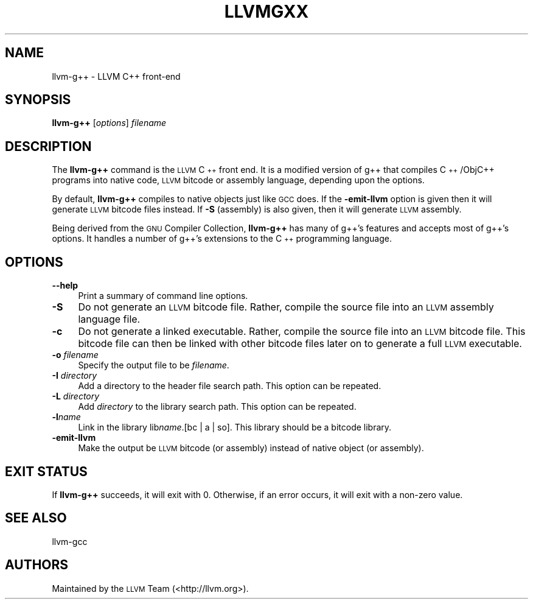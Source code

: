 .\" Automatically generated by Pod::Man 2.22 (Pod::Simple 3.07)
.\"
.\" Standard preamble:
.\" ========================================================================
.de Sp \" Vertical space (when we can't use .PP)
.if t .sp .5v
.if n .sp
..
.de Vb \" Begin verbatim text
.ft CW
.nf
.ne \\$1
..
.de Ve \" End verbatim text
.ft R
.fi
..
.\" Set up some character translations and predefined strings.  \*(-- will
.\" give an unbreakable dash, \*(PI will give pi, \*(L" will give a left
.\" double quote, and \*(R" will give a right double quote.  \*(C+ will
.\" give a nicer C++.  Capital omega is used to do unbreakable dashes and
.\" therefore won't be available.  \*(C` and \*(C' expand to `' in nroff,
.\" nothing in troff, for use with C<>.
.tr \(*W-
.ds C+ C\v'-.1v'\h'-1p'\s-2+\h'-1p'+\s0\v'.1v'\h'-1p'
.ie n \{\
.    ds -- \(*W-
.    ds PI pi
.    if (\n(.H=4u)&(1m=24u) .ds -- \(*W\h'-12u'\(*W\h'-12u'-\" diablo 10 pitch
.    if (\n(.H=4u)&(1m=20u) .ds -- \(*W\h'-12u'\(*W\h'-8u'-\"  diablo 12 pitch
.    ds L" ""
.    ds R" ""
.    ds C` ""
.    ds C' ""
'br\}
.el\{\
.    ds -- \|\(em\|
.    ds PI \(*p
.    ds L" ``
.    ds R" ''
'br\}
.\"
.\" Escape single quotes in literal strings from groff's Unicode transform.
.ie \n(.g .ds Aq \(aq
.el       .ds Aq '
.\"
.\" If the F register is turned on, we'll generate index entries on stderr for
.\" titles (.TH), headers (.SH), subsections (.SS), items (.Ip), and index
.\" entries marked with X<> in POD.  Of course, you'll have to process the
.\" output yourself in some meaningful fashion.
.ie \nF \{\
.    de IX
.    tm Index:\\$1\t\\n%\t"\\$2"
..
.    nr % 0
.    rr F
.\}
.el \{\
.    de IX
..
.\}
.\"
.\" Accent mark definitions (@(#)ms.acc 1.5 88/02/08 SMI; from UCB 4.2).
.\" Fear.  Run.  Save yourself.  No user-serviceable parts.
.    \" fudge factors for nroff and troff
.if n \{\
.    ds #H 0
.    ds #V .8m
.    ds #F .3m
.    ds #[ \f1
.    ds #] \fP
.\}
.if t \{\
.    ds #H ((1u-(\\\\n(.fu%2u))*.13m)
.    ds #V .6m
.    ds #F 0
.    ds #[ \&
.    ds #] \&
.\}
.    \" simple accents for nroff and troff
.if n \{\
.    ds ' \&
.    ds ` \&
.    ds ^ \&
.    ds , \&
.    ds ~ ~
.    ds /
.\}
.if t \{\
.    ds ' \\k:\h'-(\\n(.wu*8/10-\*(#H)'\'\h"|\\n:u"
.    ds ` \\k:\h'-(\\n(.wu*8/10-\*(#H)'\`\h'|\\n:u'
.    ds ^ \\k:\h'-(\\n(.wu*10/11-\*(#H)'^\h'|\\n:u'
.    ds , \\k:\h'-(\\n(.wu*8/10)',\h'|\\n:u'
.    ds ~ \\k:\h'-(\\n(.wu-\*(#H-.1m)'~\h'|\\n:u'
.    ds / \\k:\h'-(\\n(.wu*8/10-\*(#H)'\z\(sl\h'|\\n:u'
.\}
.    \" troff and (daisy-wheel) nroff accents
.ds : \\k:\h'-(\\n(.wu*8/10-\*(#H+.1m+\*(#F)'\v'-\*(#V'\z.\h'.2m+\*(#F'.\h'|\\n:u'\v'\*(#V'
.ds 8 \h'\*(#H'\(*b\h'-\*(#H'
.ds o \\k:\h'-(\\n(.wu+\w'\(de'u-\*(#H)/2u'\v'-.3n'\*(#[\z\(de\v'.3n'\h'|\\n:u'\*(#]
.ds d- \h'\*(#H'\(pd\h'-\w'~'u'\v'-.25m'\f2\(hy\fP\v'.25m'\h'-\*(#H'
.ds D- D\\k:\h'-\w'D'u'\v'-.11m'\z\(hy\v'.11m'\h'|\\n:u'
.ds th \*(#[\v'.3m'\s+1I\s-1\v'-.3m'\h'-(\w'I'u*2/3)'\s-1o\s+1\*(#]
.ds Th \*(#[\s+2I\s-2\h'-\w'I'u*3/5'\v'-.3m'o\v'.3m'\*(#]
.ds ae a\h'-(\w'a'u*4/10)'e
.ds Ae A\h'-(\w'A'u*4/10)'E
.    \" corrections for vroff
.if v .ds ~ \\k:\h'-(\\n(.wu*9/10-\*(#H)'\s-2\u~\d\s+2\h'|\\n:u'
.if v .ds ^ \\k:\h'-(\\n(.wu*10/11-\*(#H)'\v'-.4m'^\v'.4m'\h'|\\n:u'
.    \" for low resolution devices (crt and lpr)
.if \n(.H>23 .if \n(.V>19 \
\{\
.    ds : e
.    ds 8 ss
.    ds o a
.    ds d- d\h'-1'\(ga
.    ds D- D\h'-1'\(hy
.    ds th \o'bp'
.    ds Th \o'LP'
.    ds ae ae
.    ds Ae AE
.\}
.rm #[ #] #H #V #F C
.\" ========================================================================
.\"
.IX Title "LLVMGXX 1"
.TH LLVMGXX 1 "2010-05-06" "CVS" "LLVM Command Guide"
.\" For nroff, turn off justification.  Always turn off hyphenation; it makes
.\" way too many mistakes in technical documents.
.if n .ad l
.nh
.SH "NAME"
llvm\-g++ \- LLVM C++ front\-end
.SH "SYNOPSIS"
.IX Header "SYNOPSIS"
\&\fBllvm\-g++\fR [\fIoptions\fR] \fIfilename\fR
.SH "DESCRIPTION"
.IX Header "DESCRIPTION"
The \fBllvm\-g++\fR command is the \s-1LLVM\s0 \*(C+ front end.  It is a modified
version of g++ that compiles \*(C+/ObjC++ programs into native code, 
\&\s-1LLVM\s0 bitcode or assembly language, depending upon the options.
.PP
By default, \fBllvm\-g++\fR compiles to native objects just like \s-1GCC\s0 does. If the
\&\fB\-emit\-llvm\fR option is given then it will generate \s-1LLVM\s0 bitcode files instead.
If \fB\-S\fR (assembly) is also given, then it will generate \s-1LLVM\s0 assembly.
.PP
Being derived from the \s-1GNU\s0 Compiler Collection, \fBllvm\-g++\fR has many
of g++'s features and accepts most of g++'s options.  It handles a
number of g++'s extensions to the \*(C+ programming language.
.SH "OPTIONS"
.IX Header "OPTIONS"
.IP "\fB\-\-help\fR" 4
.IX Item "--help"
Print a summary of command line options.
.IP "\fB\-S\fR" 4
.IX Item "-S"
Do not generate an \s-1LLVM\s0 bitcode file.  Rather, compile the source
file into an \s-1LLVM\s0 assembly language file.
.IP "\fB\-c\fR" 4
.IX Item "-c"
Do not generate a linked executable.  Rather, compile the source
file into an \s-1LLVM\s0 bitcode file.  This bitcode file can then be
linked with other bitcode files later on to generate a full \s-1LLVM\s0
executable.
.IP "\fB\-o\fR \fIfilename\fR" 4
.IX Item "-o filename"
Specify the output file to be \fIfilename\fR.
.IP "\fB\-I\fR \fIdirectory\fR" 4
.IX Item "-I directory"
Add a directory to the header file search path.  This option can be
repeated.
.IP "\fB\-L\fR \fIdirectory\fR" 4
.IX Item "-L directory"
Add \fIdirectory\fR to the library search path.  This option can be
repeated.
.IP "\fB\-l\fR\fIname\fR" 4
.IX Item "-lname"
Link in the library lib\fIname\fR.[bc | a | so].  This library should
be a bitcode library.
.IP "\fB\-emit\-llvm\fR" 4
.IX Item "-emit-llvm"
Make the output be \s-1LLVM\s0 bitcode (or assembly) instead of native object (or
assembly).
.SH "EXIT STATUS"
.IX Header "EXIT STATUS"
If \fBllvm\-g++\fR succeeds, it will exit with 0.  Otherwise, if an error
occurs, it will exit with a non-zero value.
.SH "SEE ALSO"
.IX Header "SEE ALSO"
llvm-gcc
.SH "AUTHORS"
.IX Header "AUTHORS"
Maintained by the \s-1LLVM\s0 Team (<http://llvm.org>).
